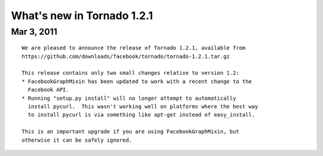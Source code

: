 What's new in Tornado 1.2.1
===========================

Mar 3, 2011
-----------

::

    We are pleased to announce the release of Tornado 1.2.1, available from
    https://github.com/downloads/facebook/tornado/tornado-1.2.1.tar.gz

    This release contains only two small changes relative to version 1.2:
    * FacebookGraphMixin has been updated to work with a recent change to the
      Facebook API.
    * Running "setup.py install" will no longer attempt to automatically
      install pycurl.  This wasn't working well on platforms where the best way
      to install pycurl is via something like apt-get instead of easy_install.

    This is an important upgrade if you are using FacebookGraphMixin, but
    otherwise it can be safely ignored.
